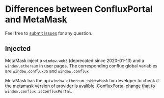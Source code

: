* Differences between ConfluxPortal and MetaMask
Feel free to [[https://github.com/Conflux-Chain/metamask-extension/issues/new/choose][submit issues]] for any question.
** Injected
MetaMask inject a ~window.web3~ (deprecated since 2020-01-13) and a
~window.ethereum~ in user pages. The corresponding conflux global variables are
~window.confluxJS~ and ~window.conflux~

MetaMask has the api ~window.ethereum.isMetaMask~ for developer to check if the
metamask version of provider is avalible. ConfluxPortal change that to
~window.conflux.isConfluxPortal~.
